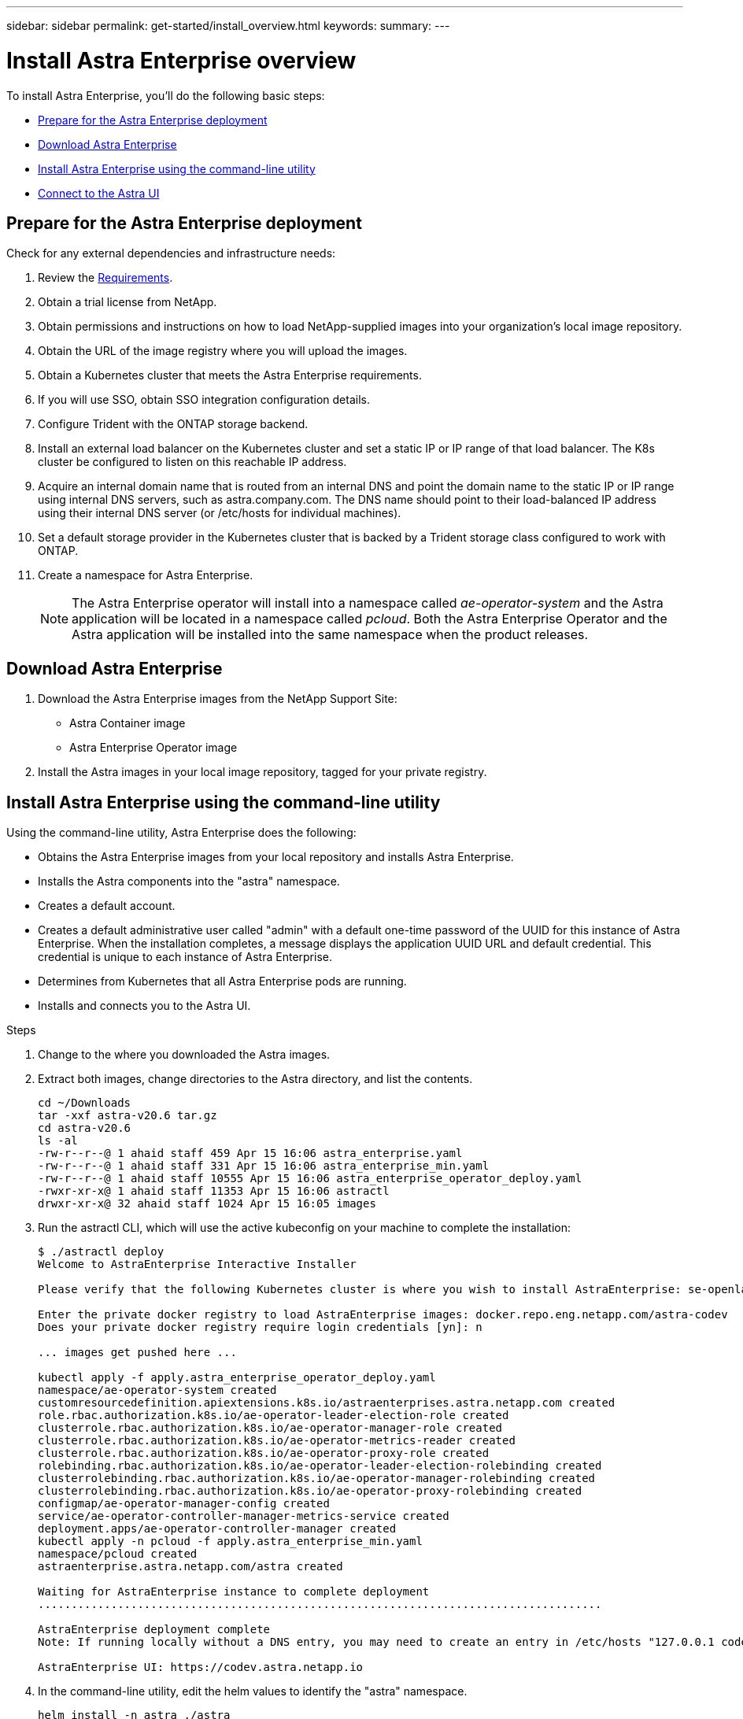 ---
sidebar: sidebar
permalink: get-started/install_overview.html
keywords:
summary:
---

= Install Astra Enterprise overview
:hardbreaks:
:icons: font
:imagesdir: ../media/get-started/

To install Astra Enterprise, you'll do the following basic steps:

* <<Prepare for the Astra Enterprise deployment>>
* <<Download Astra Enterprise>>
* <<Install Astra Enterprise using the command-line utility>>
* <<Connect to the Astra UI>>

== Prepare for the Astra Enterprise deployment
Check for any external dependencies and infrastructure needs:

. Review the link:/concepts/requirements.html[Requirements].
. Obtain a trial license from NetApp.
. Obtain permissions and instructions on how to load NetApp-supplied images into your organization's local image repository.
. Obtain the URL of the image registry where you will upload the images.
. Obtain a Kubernetes cluster that meets the Astra Enterprise requirements.
. If you will use SSO, obtain SSO integration configuration details.
. Configure Trident with the ONTAP storage backend.
. Install an external load balancer on the Kubernetes cluster and set a static IP or IP range of that load balancer. The K8s cluster be configured to listen on this reachable IP address.
. Acquire an internal domain name that is routed from an internal DNS and point the domain name to the static IP or IP range using internal DNS servers, such as astra.company.com. The DNS name should point to their load-balanced IP address using their internal DNS server (or /etc/hosts for individual machines).
. Set a default storage provider in the Kubernetes cluster that is backed by a Trident storage class configured to work with ONTAP.
. Create a namespace for Astra Enterprise.
+
NOTE: The Astra Enterprise operator will install into a namespace called _ae-operator-system_ and the Astra application will be located in a namespace called _pcloud_. Both the Astra Enterprise Operator and the Astra application will be installed into the same namespace when the product releases.



== Download Astra Enterprise

. Download the Astra Enterprise images from the NetApp Support Site:
+
* Astra Container image
* Astra Enterprise Operator image

. Install the Astra images in your local image repository, tagged for your private registry.


== Install Astra Enterprise using the command-line utility

Using the command-line utility, Astra Enterprise does the following:

* Obtains the Astra Enterprise images from your local repository and installs Astra Enterprise.
* Installs the Astra components into the "astra" namespace.
* Creates a default account.
* Creates a default administrative user called "admin" with a default one-time password of the UUID for this instance of Astra Enterprise. When the installation completes, a message displays the application UUID URL and default credential. This credential is unique to each instance of Astra Enterprise.
* Determines from Kubernetes that all Astra Enterprise pods are running.
* Installs and connects you to the Astra UI.

.Steps
. Change to the where you downloaded the Astra images.
. Extract both images, change directories to the Astra directory, and list the contents.

+
----
cd ~/Downloads
tar -xxf astra-v20.6 tar.gz
cd astra-v20.6
ls -al
-rw-r--r--@ 1 ahaid staff 459 Apr 15 16:06 astra_enterprise.yaml
-rw-r--r--@ 1 ahaid staff 331 Apr 15 16:06 astra_enterprise_min.yaml
-rw-r--r--@ 1 ahaid staff 10555 Apr 15 16:06 astra_enterprise_operator_deploy.yaml
-rwxr-xr-x@ 1 ahaid staff 11353 Apr 15 16:06 astractl
drwxr-xr-x@ 32 ahaid staff 1024 Apr 15 16:05 images

----
. Run the astractl CLI, which will use the active kubeconfig on your machine to complete the installation:
+
----
$ ./astractl deploy
Welcome to AstraEnterprise Interactive Installer

Please verify that the following Kubernetes cluster is where you wish to install AstraEnterprise: se-openlab-astra-enterprise-03 [yn]: y

Enter the private docker registry to load AstraEnterprise images: docker.repo.eng.netapp.com/astra-codev
Does your private docker registry require login credentials [yn]: n

... images get pushed here ...

kubectl apply -f apply.astra_enterprise_operator_deploy.yaml
namespace/ae-operator-system created
customresourcedefinition.apiextensions.k8s.io/astraenterprises.astra.netapp.com created
role.rbac.authorization.k8s.io/ae-operator-leader-election-role created
clusterrole.rbac.authorization.k8s.io/ae-operator-manager-role created
clusterrole.rbac.authorization.k8s.io/ae-operator-metrics-reader created
clusterrole.rbac.authorization.k8s.io/ae-operator-proxy-role created
rolebinding.rbac.authorization.k8s.io/ae-operator-leader-election-rolebinding created
clusterrolebinding.rbac.authorization.k8s.io/ae-operator-manager-rolebinding created
clusterrolebinding.rbac.authorization.k8s.io/ae-operator-proxy-rolebinding created
configmap/ae-operator-manager-config created
service/ae-operator-controller-manager-metrics-service created
deployment.apps/ae-operator-controller-manager created
kubectl apply -n pcloud -f apply.astra_enterprise_min.yaml
namespace/pcloud created
astraenterprise.astra.netapp.com/astra created

Waiting for AstraEnterprise instance to complete deployment
.....................................................................................

AstraEnterprise deployment complete
Note: If running locally without a DNS entry, you may need to create an entry in /etc/hosts "127.0.0.1 codev.astra.netapp.io"

AstraEnterprise UI: https://codev.astra.netapp.io
----

. In the command-line utility, edit the helm values to identify the "astra" namespace.
+
----
helm install -n astra ./astra
----

. Use Helm 3 to install the Astra Enterprise Operator to a Kubernetes cluster running in your data center.
+
NOTE: The Astra Helm repo must be available in your private registry.

. Load all Astra Container images into a private Docker registry running in your data center.
. Configure an Astra Enterprise custom resource (CR).
. Apply the CR to your Kubernetes cluster.
. Optionally, specify the storage class to use for Astra itself (rather than the default Kubernetes storage class).
. Optionally, specify the IP and host names to use for ingress (rather than use one assigned by Kubernetes).
. Optionally, specify the initial administrative credentials (rather than getting a prompt at your initial logon).
. Optionally, specify the on-premise container registry to use (rather than the public NetApp registry).

. Verify the installation. Run 'kubctl get pods -n pcloud' and look for the status of each pod to be "Running" or "Complete".
----
$ kubectl get pods -n pcloud
NAME                                         READY   STATUS      RESTARTS   AGE
activity-6986485c96-n5ns7                    1/1     Running     0          7h12m
ae-helm-repo-866d467dbf-fsn4d                1/1     Running     0          7h13m
ae-post-deployment-8fsvs                     0/1     Completed   0          7h10m
asup-6b5d87c565-56n2l                        1/1     Running     0          7h12m
billing-55cf654d86-7ngqp                     1/1     Running     2          7h12m
cloud-extension-699bd96896-q24qt             1/1     Running     1          7h12m
composite-compute-76bfd89f46-g9kp5           1/1     Running     0          7h12m
composite-volume-6cc58f5fc7-pfr5m            1/1     Running     0          7h12m
credentials-549cd7d8f9-tvdf2                 1/1     Running     0          7h12m
entitlement-7bc45b6bd4-c7vjd                 1/1     Running     3          7h12m
features-5bc664dd6d-q98v6                    1/1     Running     0          7h12m
graphql-server-57dbb544b8-2kzvf              1/1     Running     0          7h12m
identity-76d965648-gbr85                     1/1     Running     0          7h12m
krakend-55fd947b79-cg2ct                     1/1     Running     0          7h12m
license-6bcf458478-fbfx5                     1/1     Running     0          7h12m
metrics-ingestion-service-85f5dfc595-6s5p6   1/1     Running     0          7h12m
nats-0                                       1/1     Running     0          7h13m
nats-1                                       1/1     Running     0          7h13m
nats-2                                       1/1     Running     0          7h13m
nautilus-754bcc778c-xn4nc                    1/1     Running     0          7h12m
openapi-69c6b98955-r6828                     1/1     Running     0          7h12m
polaris-mongodb-arbiter-0                    1/1     Running     0          7h13m
polaris-mongodb-primary-0                    2/2     Running     0          7h13m
polaris-mongodb-secondary-0                  2/2     Running     0          7h13m
polaris-ui-6f88ccc5fd-jdnhz                  1/1     Running     0          7h12m
polaris-vault-0                              1/1     Running     0          7h13m
storage-provider-74c59cd7c4-bqnnf            1/1     Running     0          7h12m
support-649b779cd5-7kdlb                     1/1     Running     0          7h12m
tenancy-9c46cbd87-zfcvq                      1/1     Running     0          7h12m
traefik-5f4fd4b499-7fwxg                     1/1     Running     0          7h10m
traefik-5f4fd4b499-xrgks                     1/1     Running     0          7h10m
trident-svc-77c68c8598-4xl9m                 1/1     Running     0          7h12m
----

.


. Make note of the one-time UUID URL and default credential that is displayed.


== Connect to the Astra UI

The Astra command-line installation tool connects you to the Astra UI.

. Using your DNS server or local /etc/hosts file, point 'codev.astra.netapp.io' to your load-balanced IP address.
. Log into the Astra UI with the default admin credentials.
+
You will be prompted to change the password.

. Enter a new password.

== Troubleshoot the installation

If any of the services are in Error status, you can inspect the logs with "kubectl logs -n pcloud `pod name`". Look for API response codes in the 400 to 500 range. Those will indicate the place where a failure happened.

. To inspect the AE Operator logs, enter the following:
+
----
$ kubectl logs --follow -n ae-operator-system $(kubectl get pods -n ae-operator-system -o name)  -c manager
----

== What's next

Complete the deployment by performing link:setup_overview.html[setup tasks].

== Installing Astra Enterprise without access to the Internet

Installing Astra Enterprise requires that you download the installer utility, license and image bundle from the NetApp Support Site and transfer it to the environment you need.
